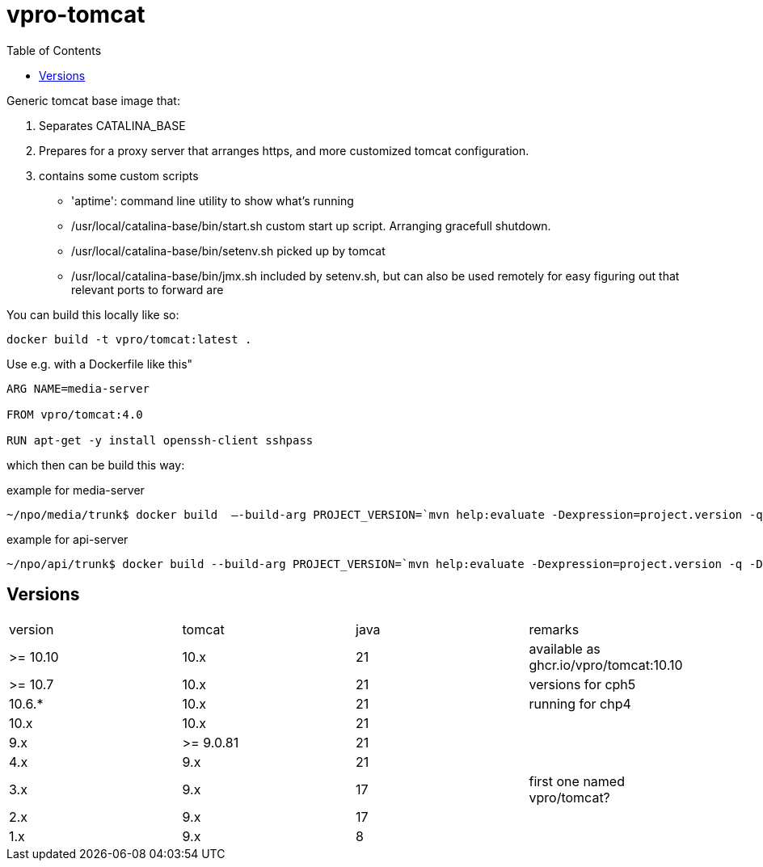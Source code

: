 = vpro-tomcat
:toc:

Generic tomcat base image that:

. Separates CATALINA_BASE
. Prepares for a proxy server that arranges https, and more customized tomcat configuration.
. contains some custom scripts
    - 'aptime': command line utility to show what's running
    - /usr/local/catalina-base/bin/start.sh custom start up script. Arranging gracefull shutdown.
    - /usr/local/catalina-base/bin/setenv.sh  picked up by tomcat
    - /usr/local/catalina-base/bin/jmx.sh included by setenv.sh, but can also be used remotely for easy figuring out that relevant ports to forward are


You can build this locally like so:

----
docker build -t vpro/tomcat:latest .
----

Use e.g. with a Dockerfile like this"

----
ARG NAME=media-server

FROM vpro/tomcat:4.0

RUN apt-get -y install openssh-client sshpass

----

which then can be build this way:

.example for media-server
[source,bash]
----
~/npo/media/trunk$ docker build  —-build-arg PROJECT_VERSION=`mvn help:evaluate -Dexpression=project.version -q -DforceStdout` -t media-server media-server
----

.example for api-server
[source,bash]
----
~/npo/api/trunk$ docker build --build-arg PROJECT_VERSION=`mvn help:evaluate -Dexpression=project.version -q -DforceStdout` -t api-server api-server
----

== Versions

|===
|version | tomcat | java | remarks
| >= 10.10 | 10.x | 21 | available as ghcr.io/vpro/tomcat:10.10
| >= 10.7 | 10.x | 21 | versions for cph5
| 10.6.* | 10.x | 21 | running for chp4
| 10.x | 10.x | 21 |
| 9.x | >= 9.0.81 | 21  |
| 4.x | 9.x | 21  |
| 3.x | 9.x | 17 | first one named vpro/tomcat?
| 2.x | 9.x | 17 |
| 1.x | 9.x | 8 |
|===

 
